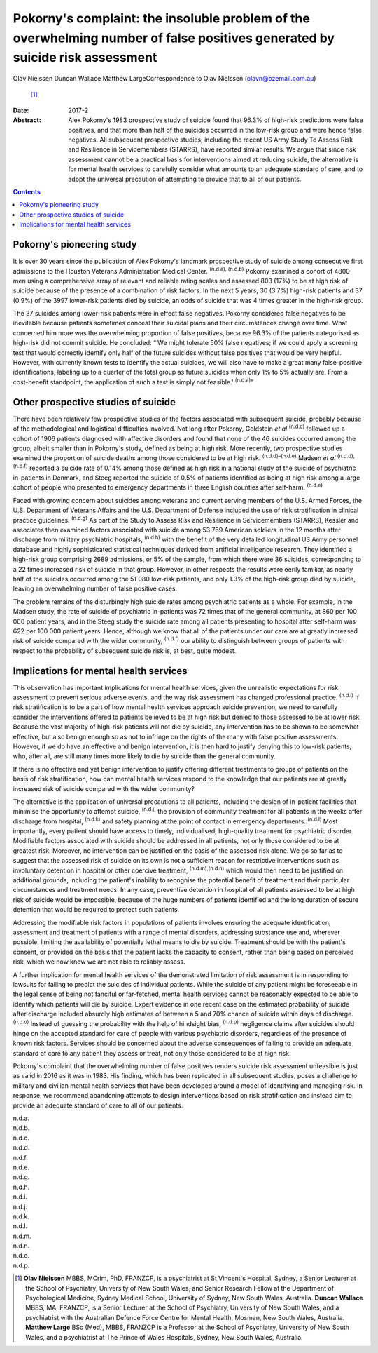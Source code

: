 =============================================================================================================================
Pokorny's complaint: the insoluble problem of the overwhelming number of false positives generated by suicide risk assessment
=============================================================================================================================

Olav Nielssen
Duncan Wallace
Matthew LargeCorrespondence to Olav Nielssen (olavn@ozemail.com.au)
 [1]_
:Date: 2017-2

:Abstract:
   Alex Pokorny's 1983 prospective study of suicide found that 96.3% of
   high-risk predictions were false positives, and that more than half
   of the suicides occurred in the low-risk group and were hence false
   negatives. All subsequent prospective studies, including the recent
   US Army Study To Assess Risk and Resilience in Servicemembers
   (STARRS), have reported similar results. We argue that since risk
   assessment cannot be a practical basis for interventions aimed at
   reducing suicide, the alternative is for mental health services to
   carefully consider what amounts to an adequate standard of care, and
   to adopt the universal precaution of attempting to provide that to
   all of our patients.


.. contents::
   :depth: 3
..

.. _S1:

Pokorny's pioneering study
==========================

It is over 30 years since the publication of Alex Pokorny's landmark
prospective study of suicide among consecutive first admissions to the
Houston Veterans Administration Medical Center. :sup:`(n.d.a), (n.d.b)`
Pokorny examined a cohort of 4800 men using a comprehensive array of
relevant and reliable rating scales and assessed 803 (17%) to be at high
risk of suicide because of the presence of a combination of risk
factors. In the next 5 years, 30 (3.7%) high-risk patients and 37 (0.9%)
of the 3997 lower-risk patients died by suicide, an odds of suicide that
was 4 times greater in the high-risk group.

The 37 suicides among lower-risk patients were in effect false
negatives. Pokorny considered false negatives to be inevitable because
patients sometimes conceal their suicidal plans and their circumstances
change over time. What concerned him more was the overwhelming
proportion of false positives, because 96.3% of the patients categorised
as high-risk did not commit suicide. He concluded: “‘We might tolerate
50% false negatives; if we could apply a screening test that would
correctly identify only half of the future suicides without false
positives that would be very helpful. However, with currently known
tests to identify the actual suicides, we will also have to make a great
many false-positive identifications, labeling up to a quarter of the
total group as future suicides when only 1% to 5% actually are. From a
cost-benefit standpoint, the application of such a test is simply not
feasible.’ :sup:`(n.d.a)`”

.. _S2:

Other prospective studies of suicide
====================================

There have been relatively few prospective studies of the factors
associated with subsequent suicide, probably because of the
methodological and logistical difficulties involved. Not long after
Pokorny, Goldstein *et al* :sup:`(n.d.c)` followed up a cohort of 1906
patients diagnosed with affective disorders and found that none of the
46 suicides occurred among the group, albeit smaller than in Pokorny's
study, defined as being at high risk. More recently, two prospective
studies examined the proportion of suicide deaths among those considered
to be at high risk. :sup:`(n.d.d)–(n.d.e)` Madsen *et al* :sup:`(n.d.d),
(n.d.f)` reported a suicide rate of 0.14% among those defined as high
risk in a national study of the suicide of psychiatric in-patients in
Denmark, and Steeg reported the suicide of 0.5% of patients identified
as being at high risk among a large cohort of people who presented to
emergency departments in three English counties after self-harm.
:sup:`(n.d.e)`

Faced with growing concern about suicides among veterans and current
serving members of the U.S. Armed Forces, the U.S. Department of
Veterans Affairs and the U.S. Department of Defense included the use of
risk stratification in clinical practice guidelines. :sup:`(n.d.g)` As
part of the Study to Assess Risk and Resilience in Servicemembers
(STARRS), Kessler and associates then examined factors associated with
suicide among 53 769 American soldiers in the 12 months after discharge
from military psychiatric hospitals, :sup:`(n.d.h)` with the benefit of
the very detailed longitudinal US Army personnel database and highly
sophisticated statistical techniques derived from artificial
intelligence research. They identified a high-risk group comprising 2689
admissions, or 5% of the sample, from which there were 36 suicides,
corresponding to a 22 times increased risk of suicide in that group.
However, in other respects the results were eerily familiar, as nearly
half of the suicides occurred among the 51 080 low-risk patients, and
only 1.3% of the high-risk group died by suicide, leaving an
overwhelming number of false positive cases.

The problem remains of the disturbingly high suicide rates among
psychiatric patients as a whole. For example, in the Madsen study, the
rate of suicide of psychiatric in-patients was 72 times that of the
general community, at 860 per 100 000 patient years, and in the Steeg
study the suicide rate among all patients presenting to hospital after
self-harm was 622 per 100 000 patient years. Hence, although we know
that all of the patients under our care are at greatly increased risk of
suicide compared with the wider community, :sup:`(n.d.f)` our ability to
distinguish between groups of patients with respect to the probability
of subsequent suicide risk is, at best, quite modest.

.. _S3:

Implications for mental health services
=======================================

This observation has important implications for mental health services,
given the unrealistic expectations for risk assessment to prevent
serious adverse events, and the way risk assessment has changed
professional practice. :sup:`(n.d.i)` If risk stratification is to be a
part of how mental health services approach suicide prevention, we need
to carefully consider the interventions offered to patients believed to
be at high risk but denied to those assessed to be at lower risk.
Because the vast majority of high-risk patients will not die by suicide,
any intervention has to be shown to be somewhat effective, but also
benign enough so as not to infringe on the rights of the many with false
positive assessments. However, if we do have an effective and benign
intervention, it is then hard to justify denying this to low-risk
patients, who, after all, are still many times more likely to die by
suicide than the general community.

If there is no effective and yet benign intervention to justify offering
different treatments to groups of patients on the basis of risk
stratification, how can mental health services respond to the knowledge
that our patients are at greatly increased risk of suicide compared with
the wider community?

The alternative is the application of universal precautions to all
patients, including the design of in-patient facilities that minimise
the opportunity to attempt suicide, :sup:`(n.d.j)` the provision of
community treatment for all patients in the weeks after discharge from
hospital, :sup:`(n.d.k)` and safety planning at the point of contact in
emergency departments. :sup:`(n.d.l)` Most importantly, every patient
should have access to timely, individualised, high-quality treatment for
psychiatric disorder. Modifiable factors associated with suicide should
be addressed in all patients, not only those considered to be at
greatest risk. Moreover, no intervention can be justified on the basis
of the assessed risk alone. We go so far as to suggest that the assessed
risk of suicide on its own is not a sufficient reason for restrictive
interventions such as involuntary detention in hospital or other
coercive treatment, :sup:`(n.d.m),(n.d.n)` which would then need to be
justified on additional grounds, including the patient's inability to
recognise the potential benefit of treatment and their particular
circumstances and treatment needs. In any case, preventive detention in
hospital of all patients assessed to be at high risk of suicide would be
impossible, because of the huge numbers of patients identified and the
long duration of secure detention that would be required to protect such
patients.

Addressing the modifiable risk factors in populations of patients
involves ensuring the adequate identification, assessment and treatment
of patients with a range of mental disorders, addressing substance use
and, wherever possible, limiting the availability of potentially lethal
means to die by suicide. Treatment should be with the patient's consent,
or provided on the basis that the patient lacks the capacity to consent,
rather than being based on perceived risk, which we now know we are not
able to reliably assess.

A further implication for mental health services of the demonstrated
limitation of risk assessment is in responding to lawsuits for failing
to predict the suicides of individual patients. While the suicide of any
patient might be foreseeable in the legal sense of being not fanciful or
far-fetched, mental health services cannot be reasonably expected to be
able to identify which patients will die by suicide. Expert evidence in
one recent case on the estimated probability of suicide after discharge
included absurdly high estimates of between a 5 and 70% chance of
suicide within days of discharge. :sup:`(n.d.o)` Instead of guessing the
probability with the help of hindsight bias, :sup:`(n.d.p)` negligence
claims after suicides should hinge on the accepted standard for care of
people with various psychiatric disorders, regardless of the presence of
known risk factors. Services should be concerned about the adverse
consequences of failing to provide an adequate standard of care to any
patient they assess or treat, not only those considered to be at high
risk.

Pokorny's complaint that the overwhelming number of false positives
renders suicide risk assessment unfeasible is just as valid in 2016 as
it was in 1983. His finding, which has been replicated in all subsequent
studies, poses a challenge to military and civilian mental health
services that have been developed around a model of identifying and
managing risk. In response, we recommend abandoning attempts to design
interventions based on risk stratification and instead aim to provide an
adequate standard of care to all of our patients.

.. container:: references csl-bib-body hanging-indent
   :name: refs

   .. container:: csl-entry
      :name: ref-R1

      n.d.a.

   .. container:: csl-entry
      :name: ref-R2

      n.d.b.

   .. container:: csl-entry
      :name: ref-R3

      n.d.c.

   .. container:: csl-entry
      :name: ref-R4

      n.d.d.

   .. container:: csl-entry
      :name: ref-R5

      n.d.f.

   .. container:: csl-entry
      :name: ref-R6

      n.d.e.

   .. container:: csl-entry
      :name: ref-R7

      n.d.g.

   .. container:: csl-entry
      :name: ref-R8

      n.d.h.

   .. container:: csl-entry
      :name: ref-R9

      n.d.i.

   .. container:: csl-entry
      :name: ref-R10

      n.d.j.

   .. container:: csl-entry
      :name: ref-R11

      n.d.k.

   .. container:: csl-entry
      :name: ref-R12

      n.d.l.

   .. container:: csl-entry
      :name: ref-R13

      n.d.m.

   .. container:: csl-entry
      :name: ref-R14

      n.d.n.

   .. container:: csl-entry
      :name: ref-R15

      n.d.o.

   .. container:: csl-entry
      :name: ref-R16

      n.d.p.

.. [1]
   **Olav Nielssen** MBBS, MCrim, PhD, FRANZCP, is a psychiatrist at St
   Vincent's Hospital, Sydney, a Senior Lecturer at the School of
   Psychiatry, University of New South Wales, and Senior Research Fellow
   at the Department of Psychological Medicine, Sydney Medical School,
   University of Sydney, New South Wales, Australia. **Duncan Wallace**
   MBBS, MA, FRANZCP, is a Senior Lecturer at the School of Psychiatry,
   University of New South Wales, and a psychiatrist with the Australian
   Defence Force Centre for Mental Health, Mosman, New South Wales,
   Australia. **Matthew Large** BSc (Med), MBBS, FRANZCP is a Professor
   at the School of Psychiatry, University of New South Wales, and a
   psychiatrist at The Prince of Wales Hospitals, Sydney, New South
   Wales, Australia.

